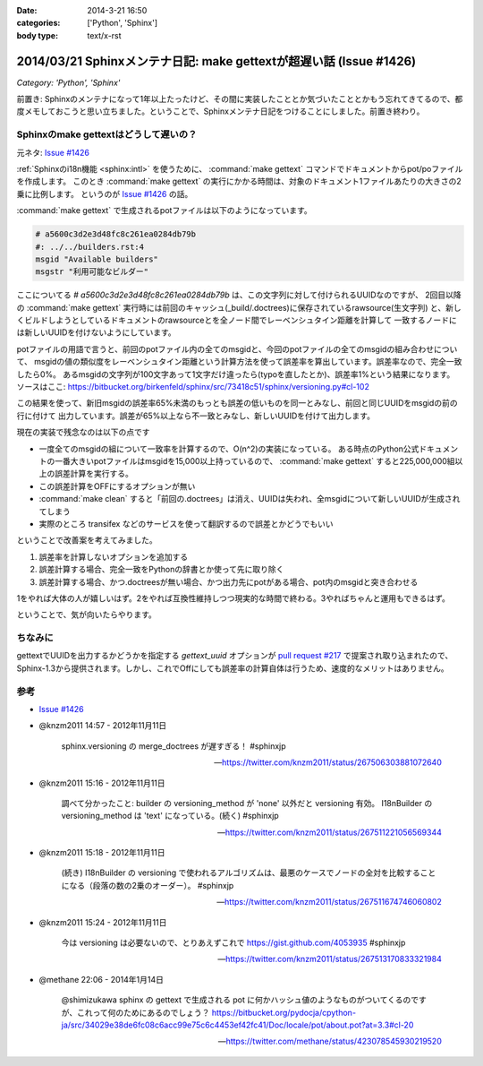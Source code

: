 :date: 2014-3-21 16:50
:categories: ['Python', 'Sphinx']
:body type: text/x-rst

====================================================================
2014/03/21 Sphinxメンテナ日記: make gettextが超遅い話 (Issue #1426)
====================================================================

*Category: 'Python', 'Sphinx'*

前置き: Sphinxのメンテナになって1年以上たったけど、その間に実装したこととか気づいたこととかもう忘れてきてるので、都度メモしておこうと思い立ちました。ということで、Sphinxメンテナ日記をつけることにしました。前置き終わり。


Sphinxのmake gettextはどうして遅いの？
=========================================

元ネタ: `Issue #1426`_

:ref:`Sphinxのi18n機能 <sphinx:intl>` を使うために、 :command:`make gettext` コマンドでドキュメントからpot/poファイルを作成します。
このとき :command:`make gettext` の実行にかかる時間は、対象のドキュメント1ファイルあたりの大きさの2乗に比例します。
というのが `Issue #1426`_ の話。

:command:`make gettext` で生成されるpotファイルは以下のようになっています。

.. code-block:: po

   # a5600c3d2e3d48fc8c261ea0284db79b
   #: ../../builders.rst:4
   msgid "Available builders"
   msgstr "利用可能なビルダー"

ここについてる `# a5600c3d2e3d48fc8c261ea0284db79b` は、この文字列に対して付けられるUUIDなのですが、
2回目以降の :command:`make gettext` 実行時には前回のキャッシュ(_build/.doctrees)に保存されているrawsource(生文字列)
と、新しくビルドしようとしているドキュメントのrawsourceとを全ノード間でレーベンシュタイン距離を計算して
一致するノードには新しいUUIDを付けないようにしています。

potファイルの用語で言うと、前回のpotファイル内の全てのmsgidと、今回のpotファイルの全てのmsgidの組み合わせについて、
msgidの値の類似度をレーベンシュタイン距離という計算方法を使って誤差率を算出しています。誤差率なので、完全一致したら0%。
あるmsgidの文字列が100文字あって1文字だけ違ったら(typoを直したとか)、誤差率1%という結果になります。
ソースはここ: https://bitbucket.org/birkenfeld/sphinx/src/73418c51/sphinx/versioning.py#cl-102

この結果を使って、新旧msgidの誤差率65%未満のもっとも誤差の低いものを同一とみなし、前回と同じUUIDをmsgidの前の行に付けて
出力しています。誤差が65%以上なら不一致とみなし、新しいUUIDを付けて出力します。

現在の実装で残念なのは以下の点です

* 一度全てのmsgidの組について一致率を計算するので、O(n^2)の実装になっている。
  ある時点のPython公式ドキュメントの一番大きいpotファイルはmsgidを15,000以上持っているので、
  :command:`make gettext` すると225,000,000組以上の誤差計算を実行する。
* この誤差計算をOFFにするオプションが無い
* :command:`make clean` すると「前回の.doctrees」は消え、UUIDは失われ、全msgidについて新しいUUIDが生成されてしまう
* 実際のところ transifex などのサービスを使って翻訳するので誤差とかどうでもいい


ということで改善案を考えてみました。

1. 誤差率を計算しないオプションを追加する
2. 誤差計算する場合、完全一致をPythonの辞書とか使って先に取り除く
3. 誤差計算する場合、かつ.doctreesが無い場合、かつ出力先にpotがある場合、pot内のmsgidと突き合わせる

1をやれば大体の人が嬉しいはず。2をやれば互換性維持しつつ現実的な時間で終わる。3やればちゃんと運用もできるはず。

ということで、気が向いたらやります。


ちなみに
==========

gettextでUUIDを出力するかどうかを指定する `gettext_uuid` オプションが `pull request #217`_ で提案され取り込まれたので、
Sphinx-1.3から提供されます。しかし、これでOffにしても誤差率の計算自体は行うため、速度的なメリットはありません。



参考
=======

* `Issue #1426`_

* @knzm2011 14:57 - 2012年11月11日

    sphinx.versioning の merge_doctrees が遅すぎる！ #sphinxjp 

    -- https://twitter.com/knzm2011/status/267506303881072640

* @knzm2011 15:16 - 2012年11月11日

    調べて分かったこと: builder の versioning_method が 'none' 以外だと versioning 有効。  I18nBuilder の versioning_method は 'text' になっている。(続く) #sphinxjp

    --  https://twitter.com/knzm2011/status/267511221056569344

* @knzm2011 15:18 - 2012年11月11日

    (続き) I18nBuilder の versioning で使われるアルゴリズムは、最悪のケースでノードの全対を比較することになる（段落の数の2乗のオーダー）。 #sphinxjp

    -- https://twitter.com/knzm2011/status/267511674746060802

* @knzm2011 15:24 - 2012年11月11日

    今は versioning は必要ないので、とりあえずこれで https://gist.github.com/4053935  #sphinxjp

    -- https://twitter.com/knzm2011/status/267513170833321984

* @methane 22:06 - 2014年1月14日

    @shimizukawa sphinx の gettext で生成される pot に何かハッシュ値のようなものがついてくるのですが、これって何のためにあるのでしょう？
    https://bitbucket.org/pydocja/cpython-ja/src/34029e38de6fc08c6acc99e75c6c4453ef42fc41/Doc/locale/pot/about.pot?at=3.3#cl-20

    -- https://twitter.com/methane/status/423078545930219520


.. _Issue #1426: https://bitbucket.org/birkenfeld/sphinx/issue/1426/gettext-builder-is-very-slow-during-read
.. _pull request #217: https://bitbucket.org/birkenfeld/sphinx/pull-request/217/add-feature-to-suppress-uuid-location/diff
